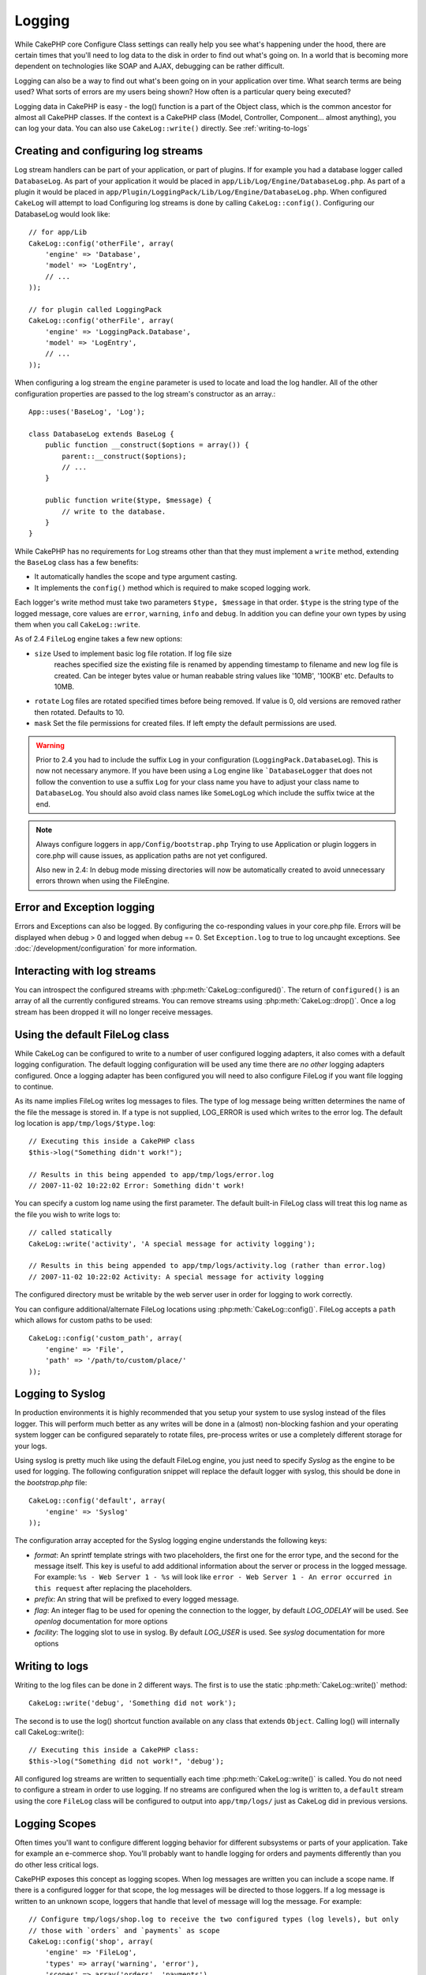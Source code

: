 Logging
#######

While CakePHP core Configure Class settings can really help you see
what's happening under the hood, there are certain times that
you'll need to log data to the disk in order to find out what's
going on. In a world that is becoming more dependent on
technologies like SOAP and AJAX, debugging can be rather
difficult.

Logging can also be a way to find out what's been going on in your
application over time. What search terms are being used? What sorts
of errors are my users being shown? How often is a particular query
being executed?

Logging data in CakePHP is easy - the log() function is a part of
the Object class, which is the common ancestor for almost all
CakePHP classes. If the context is a CakePHP class (Model,
Controller, Component... almost anything), you can log your data.
You can also use ``CakeLog::write()`` directly. See :ref:`writing-to-logs`

Creating and configuring log streams
====================================

Log stream handlers can be part of your application, or part of
plugins. If for example you had a database logger called
``DatabaseLog``. As part of your application it would be placed
in ``app/Lib/Log/Engine/DatabaseLog.php``. As part of a plugin it
would be placed in
``app/Plugin/LoggingPack/Lib/Log/Engine/DatabaseLog.php``. When
configured ``CakeLog`` will attempt to load Configuring log streams
is done by calling ``CakeLog::config()``. Configuring our
DatabaseLog would look like::

    // for app/Lib
    CakeLog::config('otherFile', array(
        'engine' => 'Database',
        'model' => 'LogEntry',
        // ...
    ));

    // for plugin called LoggingPack
    CakeLog::config('otherFile', array(
        'engine' => 'LoggingPack.Database',
        'model' => 'LogEntry',
        // ...
    ));

When configuring a log stream the ``engine`` parameter is used to
locate and load the log handler. All of the other configuration
properties are passed to the log stream's constructor as an array.::

    App::uses('BaseLog', 'Log');

    class DatabaseLog extends BaseLog {
        public function __construct($options = array()) {
            parent::__construct($options);
            // ...
        }

        public function write($type, $message) {
            // write to the database.
        }
    }

While CakePHP has no requirements for Log streams other than that they
must implement a ``write`` method, extending the ``BaseLog`` class has a few
benefits:

- It automatically handles the scope and type argument casting.
- It implements the ``config()`` method which is required to make scoped logging
  work.

Each logger's write method must take two parameters ``$type, $message`` in that
order. ``$type`` is the string type of the logged message, core values are
``error``, ``warning``, ``info`` and ``debug``. In addition you can define your
own types by using them when you call ``CakeLog::write``.

.. _file-log:

.. versionadded:: 2.4

As of 2.4 ``FileLog`` engine takes a few new options:

* ``size`` Used to implement basic log file rotation. If log file size
   reaches specified size the existing file is renamed by appending timestamp
   to filename and new log file is created. Can be integer bytes value or
   human reabable string values like '10MB', '100KB' etc. Defaults to 10MB.
* ``rotate`` Log files are rotated specified times before being removed.
  If value is 0, old versions are removed rather then rotated. Defaults to 10.
* ``mask`` Set the file permissions for created files. If left empty the default
  permissions are used.

.. warning::

    Prior to 2.4 you had to include the suffix ``Log`` in your configuration
    (``LoggingPack.DatabaseLog``). This is now not necessary anymore.
    If you have been using a Log engine like ```DatabaseLogger`` that does not follow
    the convention to use a suffix ``Log`` for your class name you have to adjust your
    class name to ``DatabaseLog``. You should also avoid class names like ``SomeLogLog``
    which include the suffix twice at the end.

.. note::

    Always configure loggers in ``app/Config/bootstrap.php``
    Trying to use Application or plugin loggers in core.php
    will cause issues, as application paths are not yet configured.

    Also new in 2.4: In debug mode missing directories will now be automatically created to avoid unnecessary
    errors thrown when using the FileEngine.

Error and Exception logging
===========================

Errors and Exceptions can also be logged. By configuring the
co-responding values in your core.php file. Errors will be
displayed when debug > 0 and logged when debug == 0. Set ``Exception.log``
to true to log uncaught exceptions. See :doc:`/development/configuration`
for more information.

Interacting with log streams
============================

You can introspect the configured streams with
:php:meth:`CakeLog::configured()`. The return of ``configured()`` is an
array of all the currently configured streams. You can remove
streams using :php:meth:`CakeLog::drop()`. Once a log stream has been
dropped it will no longer receive messages.


Using the default FileLog class
===============================

While CakeLog can be configured to write to a number of user
configured logging adapters, it also comes with a default logging
configuration. The default logging configuration will be
used any time there are *no other* logging adapters configured.
Once a logging adapter has been configured you will need to also
configure FileLog if you want file logging to continue.

As its name implies FileLog writes log messages to files. The type
of log message being written determines the name of the file the
message is stored in. If a type is not supplied, LOG\_ERROR is used
which writes to the error log. The default log location is
``app/tmp/logs/$type.log``::

    // Executing this inside a CakePHP class
    $this->log("Something didn't work!");

    // Results in this being appended to app/tmp/logs/error.log
    // 2007-11-02 10:22:02 Error: Something didn't work!

You can specify a custom log name using the first parameter. The
default built-in FileLog class will treat this log name as the file
you wish to write logs to::

    // called statically
    CakeLog::write('activity', 'A special message for activity logging');

    // Results in this being appended to app/tmp/logs/activity.log (rather than error.log)
    // 2007-11-02 10:22:02 Activity: A special message for activity logging

The configured directory must be writable by the web server user in
order for logging to work correctly.

You can configure additional/alternate FileLog locations using
:php:meth:`CakeLog::config()`. FileLog accepts a ``path`` which allows for
custom paths to be used::

    CakeLog::config('custom_path', array(
        'engine' => 'File',
        'path' => '/path/to/custom/place/'
    ));

.. _syslog-log:

Logging to Syslog
=================

.. versionadded:: 2.4

In production environments it is highly recommended that you setup your system to
use syslog instead of the files logger. This will perform much better as any
writes will be done in a (almost) non-blocking fashion and your operating  system
logger can be configured separately to rotate files, pre-process writes or use
a completely different storage for your logs.

Using syslog is pretty much like using the default FileLog engine, you just need
to specify `Syslog` as the engine to be used for logging. The following
configuration snippet will replace the default logger with syslog, this should
be done in the `bootstrap.php` file::

    CakeLog::config('default', array(
        'engine' => 'Syslog'
    ));

The configuration array accepted for the Syslog logging engine understands the
following keys:

* `format`: An sprintf template strings with two placeholders, the first one
  for the error type, and the second for the message itself. This key is
  useful to add additional information about the server or process in the
  logged message. For example: ``%s - Web Server 1 - %s`` will look like
  ``error - Web Server 1 - An error occurred in this request`` after
  replacing the placeholders.
* `prefix`: An string that will be prefixed to every logged message.
* `flag`: An integer flag to be used for opening the connection to the
  logger, by default `LOG_ODELAY` will be used. See `openlog` documentation
  for more options
* `facility`: The logging slot to use in syslog. By default `LOG_USER` is
  used. See `syslog` documentation for more options

.. _writing-to-logs:

Writing to logs
===============

Writing to the log files can be done in 2 different ways. The first
is to use the static :php:meth:`CakeLog::write()` method::

    CakeLog::write('debug', 'Something did not work');

The second is to use the log() shortcut function available on any
class that extends ``Object``. Calling log() will internally call
CakeLog::write()::

    // Executing this inside a CakePHP class:
    $this->log("Something did not work!", 'debug');

All configured log streams are written to sequentially each time
:php:meth:`CakeLog::write()` is called. You do not need to configure a
stream in order to use logging. If no streams are configured when
the log is written to, a ``default`` stream using the core
``FileLog`` class will be configured to output into
``app/tmp/logs/`` just as CakeLog did in previous versions.

.. _logging-scopes:

Logging Scopes
==============

.. versionadded:: 2.2

Often times you'll want to configure different logging behavior for different
subsystems or parts of your application. Take for example an e-commerce shop.
You'll probably want to handle logging for orders and payments differently than
you do other less critical logs.

CakePHP exposes this concept as logging scopes. When log messages are written
you can include a scope name. If there is a configured logger for that scope,
the log messages will be directed to those loggers. If a log message is written
to an unknown scope, loggers that handle that level of message will log the
message. For example::

    // Configure tmp/logs/shop.log to receive the two configured types (log levels), but only
    // those with `orders` and `payments` as scope
    CakeLog::config('shop', array(
        'engine' => 'FileLog',
        'types' => array('warning', 'error'),
        'scopes' => array('orders', 'payments'),
        'file' => 'shop.log',
    ));

    // Configure tmp/logs/payments.log to receive the two configured types, but only
    // those with `payments` as scope
    CakeLog::config('payments', array(
        'engine' => 'SyslogLog',
        'types' => array('info', 'error', 'warning'),
        'scopes' => array('payments')
    ));

    CakeLog::warning('This gets written only to shops stream', 'orders');
    CakeLog::warning('This gets written to both shops and payments streams', 'payments');
    CakeLog::warning('This gets written to both shops and payments streams', 'unknown');

In order for scopes to work, you **must** do a few things:

#. Define the accepted ``types`` on loggers that use scopes.
#. Loggers using scopes must implement a ``config()`` method. Extending the
   ``BaseLog`` class is the easiest way to get a compatible method.

CakeLog API
===========

.. php:class:: CakeLog

    A simple class for writing to logs.

.. php:staticmethod:: config($name, $config)

    :param string $name: Name for the logger being connected, used
        to drop a logger later on.
    :param array $config: Array of configuration information and
        constructor arguments for the logger.

    Connect a new logger to CakeLog. Each connected logger
    receives all log messages each time a log message is written.

.. php:staticmethod:: configured()

    :returns: An array of configured loggers.

    Get the names of the configured loggers.

.. php:staticmethod:: drop($name)

    :param string $name: Name of the logger you wish to no longer receive
        messages.

.. php:staticmethod:: write($level, $message, $scope = array())

    Write a message into all the configured loggers.
    $level indicates the level of log message being created.
    $message is the message of the log entry being written to.

    .. versionchanged:: 2.2 ``$scope`` was added

.. versionadded:: 2.2 Log levels and scopes

.. php:staticmethod:: levels()

    Call this method without arguments, eg: ``CakeLog::levels()`` to
    obtain current level configuration.

    To append the additional levels 'user0' and 'user1' to the default
    log levels use::

        CakeLog::levels(array('user0', 'user1'));
        // or
        CakeLog::levels(array('user0', 'user1'), true);

    Calling ``CakeLog::levels()`` will result in::

        array(
            0 => 'emergency',
            1 => 'alert',
            // ...
            8 => 'user0',
            9 => 'user1',
        );

    To set/replace an existing configuration, pass an array with the second
    argument set to false::

        CakeLog::levels(array('user0', 'user1'), false);

    Calling ``CakeLog::levels()`` will result in::

        array(
            0 => 'user0',
            1 => 'user1',
        );

.. php:staticmethod:: defaultLevels()

    :returns: An array of the default log levels values.

    Resets log levels to their original values::

        array(
            'emergency' => LOG_EMERG,
            'alert'     => LOG_ALERT,
            'critical'  => LOG_CRIT,
            'error'     => LOG_ERR,
            'warning'   => LOG_WARNING,
            'notice'    => LOG_NOTICE,
            'info'      => LOG_INFO,
            'debug'     => LOG_DEBUG,
        );

.. php:staticmethod:: enabled($streamName)

    :returns: boolean

    Checks whether ``$streamName`` has been enabled.

.. php:staticmethod:: enable($streamName)

    :returns: void

    Enable the stream ``$streamName``.

.. php:staticmethod:: disable($streamName)

    :returns: void

    Disable the stream ``$streamName``.

.. php:staticmethod:: stream($streamName)

    :returns: Instance of ``BaseLog`` or ``false`` if not found.

    Gets ``$streamName`` from the active streams.

Convenience methods
-------------------

.. versionadded:: 2.2

The following convenience methods were added to log ``$message`` with the
appropriate log level.

.. php:staticmethod:: emergency($message, $scope = array())
.. php:staticmethod:: alert($message, $scope = array())
.. php:staticmethod:: critical($message, $scope = array())
.. php:staticmethod:: notice($message, $scope = array())
.. php:staticmethod:: debug($message, $scope = array())
.. php:staticmethod:: info($message, $scope = array())

.. meta::
    :title lang=en: Logging
    :description lang=en: Log CakePHP data to the disk to help debug your application over longer periods of time.
    :keywords lang=en: cakephp logging,log errors,debug,logging data,cakelog class,ajax logging,soap logging,debugging,logs
